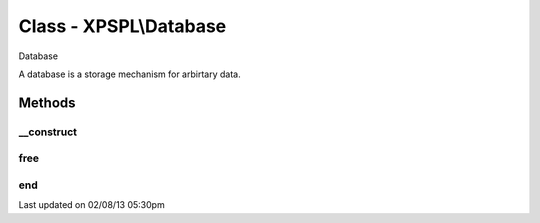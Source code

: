 .. database.php generated using docpx on 02/08/13 05:30pm


Class - XPSPL\\Database
***********************

Database

A database is a storage mechanism for arbirtary data.

Methods
-------

__construct
+++++++++++

.. function:: __construct()


    Constructs a new Database.

    :rtype: void 



free
++++

.. function:: free()


    Frees the database.



end
+++

.. function:: end()


    Access the last node in the database.

    :rtype: Node at end of database




Last updated on 02/08/13 05:30pm